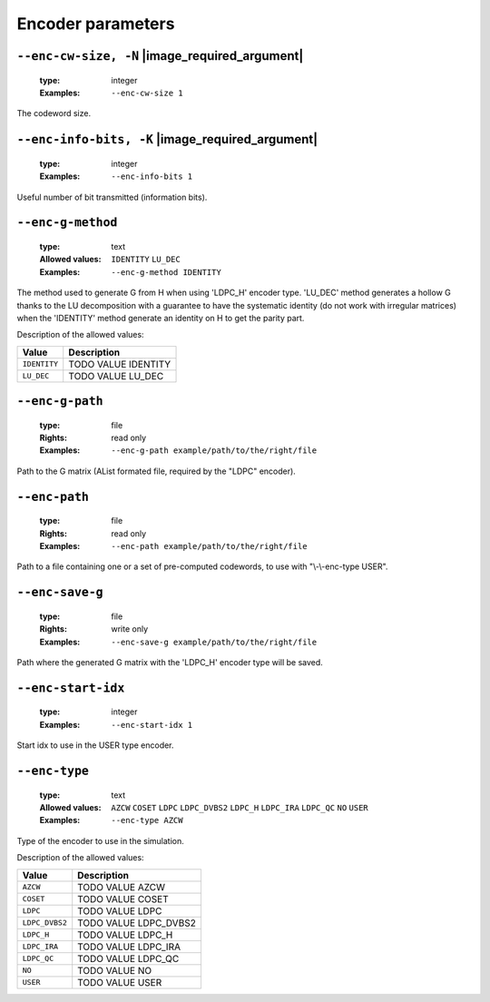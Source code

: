 .. _enc-ldpc-encoder-parameters:

Encoder parameters
------------------

.. _enc-ldpc-enc-cw-size:

``--enc-cw-size, -N`` |image_required_argument|
"""""""""""""""""""""""""""""""""""""""""""""""

   :type: integer
   :Examples: ``--enc-cw-size 1``

The codeword size.

.. _enc-ldpc-enc-info-bits:

``--enc-info-bits, -K`` |image_required_argument|
"""""""""""""""""""""""""""""""""""""""""""""""""

   :type: integer
   :Examples: ``--enc-info-bits 1``

Useful number of bit transmitted (information bits).

.. _enc-ldpc-enc-g-method:

``--enc-g-method``
""""""""""""""""""

   :type: text
   :Allowed values: ``IDENTITY`` ``LU_DEC`` 
   :Examples: ``--enc-g-method IDENTITY``

The method used to generate G from H when using 'LDPC_H' encoder type. 'LU_DEC' method generates a hollow G thanks to the LU decomposition with a guarantee to have the systematic identity (do not work with irregular matrices) when the 'IDENTITY' method generate an identity on H to get the parity part.

Description of the allowed values:

+--------------+-------------------------------+
| Value        | Description                   |
+==============+===============================+
| ``IDENTITY`` | |enc-g-method_descr_identity| |
+--------------+-------------------------------+
| ``LU_DEC``   | |enc-g-method_descr_lu_dec|   |
+--------------+-------------------------------+

.. |enc-g-method_descr_identity| replace:: TODO VALUE IDENTITY
.. |enc-g-method_descr_lu_dec| replace:: TODO VALUE LU_DEC


.. _enc-ldpc-enc-g-path:

``--enc-g-path``
""""""""""""""""

   :type: file
   :Rights: read only
   :Examples: ``--enc-g-path example/path/to/the/right/file``

Path to the G matrix (AList formated file, required by the "LDPC" encoder).

.. _enc-ldpc-enc-path:

``--enc-path``
""""""""""""""

   :type: file
   :Rights: read only
   :Examples: ``--enc-path example/path/to/the/right/file``

Path to a file containing one or a set of pre-computed codewords, to use with "\\-\\-enc-type USER".

.. _enc-ldpc-enc-save-g:

``--enc-save-g``
""""""""""""""""

   :type: file
   :Rights: write only
   :Examples: ``--enc-save-g example/path/to/the/right/file``

Path where the generated G matrix with the 'LDPC_H' encoder type will be saved.

.. _enc-ldpc-enc-start-idx:

``--enc-start-idx``
"""""""""""""""""""

   :type: integer
   :Examples: ``--enc-start-idx 1``

Start idx to use in the USER type encoder.

.. _enc-ldpc-enc-type:

``--enc-type``
""""""""""""""

   :type: text
   :Allowed values: ``AZCW`` ``COSET`` ``LDPC`` ``LDPC_DVBS2`` ``LDPC_H`` ``LDPC_IRA`` ``LDPC_QC`` ``NO`` ``USER`` 
   :Examples: ``--enc-type AZCW``

Type of the encoder to use in the simulation.

Description of the allowed values:

+----------------+-----------------------------+
| Value          | Description                 |
+================+=============================+
| ``AZCW``       | |enc-type_descr_azcw|       |
+----------------+-----------------------------+
| ``COSET``      | |enc-type_descr_coset|      |
+----------------+-----------------------------+
| ``LDPC``       | |enc-type_descr_ldpc|       |
+----------------+-----------------------------+
| ``LDPC_DVBS2`` | |enc-type_descr_ldpc_dvbs2| |
+----------------+-----------------------------+
| ``LDPC_H``     | |enc-type_descr_ldpc_h|     |
+----------------+-----------------------------+
| ``LDPC_IRA``   | |enc-type_descr_ldpc_ira|   |
+----------------+-----------------------------+
| ``LDPC_QC``    | |enc-type_descr_ldpc_qc|    |
+----------------+-----------------------------+
| ``NO``         | |enc-type_descr_no|         |
+----------------+-----------------------------+
| ``USER``       | |enc-type_descr_user|       |
+----------------+-----------------------------+

.. |enc-type_descr_azcw| replace:: TODO VALUE AZCW
.. |enc-type_descr_coset| replace:: TODO VALUE COSET
.. |enc-type_descr_ldpc| replace:: TODO VALUE LDPC
.. |enc-type_descr_ldpc_dvbs2| replace:: TODO VALUE LDPC_DVBS2
.. |enc-type_descr_ldpc_h| replace:: TODO VALUE LDPC_H
.. |enc-type_descr_ldpc_ira| replace:: TODO VALUE LDPC_IRA
.. |enc-type_descr_ldpc_qc| replace:: TODO VALUE LDPC_QC
.. |enc-type_descr_no| replace:: TODO VALUE NO
.. |enc-type_descr_user| replace:: TODO VALUE USER


